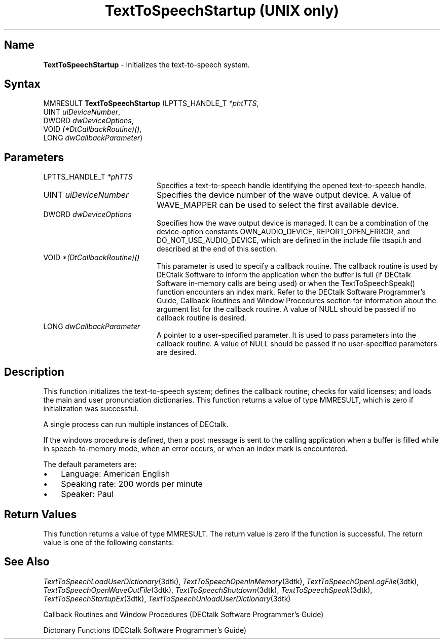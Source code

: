 .\"
.\" @DEC_COPYRIGHT@
.\"
.\"
.\" HISTORY
.\" Revision 1.1.2.3  1996/02/15  22:52:52  Krishna_Mangipudi
.\" 	Added Synopsis
.\" 	[1996/02/15  22:34:39  Krishna_Mangipudi]
.\"
.\" Revision 1.1.2.2  1996/02/15  20:12:01  Krishna_Mangipudi
.\" 	Moved to man3
.\" 	[1996/02/15  20:06:18  Krishna_Mangipudi]
.\" Revision 4.6 7/26/1999 Jeff Staples
.\"     Minor changes
.\"
.\" $EndLog$
.\"
.TH "TextToSpeechStartup (UNIX only)" 3dtk "" "" "" "DECtalk" ""
.SH Name
.PP
\fBTextToSpeechStartup\fP \-
Initializes the text-to-speech system.
.SH Syntax
.EX
MMRESULT \fBTextToSpeechStartup\fP (LPTTS_HANDLE_T \fI*phtTTS\fP,
                             UINT \fIuiDeviceNumber\fP,
                             DWORD \fIdwDeviceOptions\fP,
                             VOID \fI(*DtCallbackRoutine)()\fP,
                             LONG \fIdwCallbackParameter\fP)
.EE
.SH Parameters
.IP "LPTTS_HANDLE_T \fI*phTTS\fP" 20
Specifies a text-to-speech handle identifying the opened text-to-speech handle.
.IP "UINT \fIuiDeviceNumber\fP" 20
Specifies the device number of the wave output device. A
value of WAVE_MAPPER can be used to select the first available
device.
.IP "DWORD \fIdwDeviceOptions\fP" 20
Specifies how the wave output device is managed. It can be
a combination of the device-option constants OWN_AUDIO_DEVICE,
REPORT_OPEN_ERROR, and DO_NOT_USE_AUDIO_DEVICE, which
are defined in the include
file ttsapi.h and described at the end of this section.
.IP "VOID \fI*(DtCallbackRoutine)()\fP" 20
This parameter is used to specify
a callback routine. The callback routine is used by DECtalk Software to
inform the application when the buffer is full (if DECtalk Software
in-memory calls are being used) or when the TextToSpeechSpeak() function
encounters an index mark.  Refer to the DECtalk Software Programmer's Guide,
Callback Routines and Window Procedures section for information about the
argument list for the callback routine.
A value of NULL should be passed if no callback routine is desired.
.IP "LONG \fIdwCallbackParameter\fP" 20
A pointer to a user-specified parameter. It is used
to pass parameters into the callback routine.
A value of NULL should be passed if no user-specified parameters are
desired.
.PP
.TS
tab(@);
lfR lw(4i)fR .
.sp 4p
Device-Option Constant@Description
.sp 6p
OWN_AUDIO_DEVICE 
@T{
The wave output device is opened.
No other process can allocate the wave output device until
TextToSpeechShutdown() is called.
IF OWN_AUDIO_DEVICE is NOT specified, the wave output device is opened after
audio is queued by the TextToSpeechSpeak() function.  The wave output device
is released when the text-to-speech system has completed speaking.
T}
.sp
REPORT_OPEN_ERROR
@T{
If an attempt is made to open the wave output device while another process
owns it, then a callback is made to the callback routine specified
in the DtCallbackRoutine parameter.
T}
.sp
DO_NOT_USE_AUDIO_DEVICE
@T{
When this flag is set, speech samples are ignored until one of the
text-to-speech special modes (log-file, wave-file, or speech-to-memory)
is set.  The special modes can be used to write the speech samples to log
files, wave files, or memory buffers.  No error is returned if a wave output
device is not present.
T}
.sp
.TE
.PP
.SH Description
.PP
This function initializes the text-to-speech system; defines the callback
routine; checks for valid licenses; and loads the main and user
pronunciation dictionaries.  This function returns a value of type MMRESULT,
which is zero if initialization was successful.
.PP
A single process can run multiple instances of DECtalk.
.PP
If the windows procedure is defined, then a post message is sent to the
calling application when a buffer is filled while in speech-to-memory mode,
when an error occurs, or when an index mark is encountered.
.PP
The default parameters are:
.IP \(bu 3
Language: American English
.IP \(bu 3
Speaking rate: 200 words per minute
.IP \(bu 3
Speaker: Paul
.PP
.SH Return Values
.PP
This function returns a value of type MMRESULT. The return value is zero
if the function is successful. The return value is one of the
following constants:
.PP
.TS
tab(@);
lfR lw(4i)fR .
.sp 4p
Constant@Description
.sp 6p
MMSYSERR_NOERROR
@T{
Normal successful completion.
T}
.sp
MMSYSERR_NODRIVER
@T{
No wave output device present.
T}
.sp
MMSYSERR_NOMEM
@T{
Memory allocation error.
T}
.sp
MMSYSERR_ERROR
@T{
DECtalk dictionary not found.
T}
.sp
MMSYSERR_BADDEVICE_ID 
@T{
Device ID out of range.
T}
.sp
MMSYSERR_ALLOCATED
@T{
License exists but no more units available.
T}
.sp
MMSYSERR_NOTENABLED
@T{
License does not exist.
T}
.sp
WAVERR_BADFORMAT
@T{
Wave output device does not support the request format.
T}
.sp
.TE
.PP
.SH See Also
.PP
\fITextToSpeechLoadUserDictionary\fP(3dtk),
\fITextToSpeechOpenInMemory\fP(3dtk),
\fITextToSpeechOpenLogFile\fP(3dtk),
\fITextToSpeechOpenWaveOutFile\fP(3dtk),
\fITextToSpeechShutdown\fP(3dtk),
\fITextToSpeechSpeak\fP(3dtk),
\fITextToSpeechStartupEx\fP(3dtk),
\fITextToSpeechUnloadUserDictionary\fP(3dtk)
.PP
Callback Routines and Window Procedures (DECtalk Software Programmer's Guide)
.PP
Dictonary Functions (DECtalk Software Programmer's Guide)
